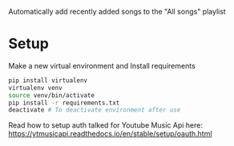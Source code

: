 Automatically add recently added songs to the "All songs" playlist

* Setup

Make a new virtual environment and Install requirements

#+BEGIN_SRC sh
pip install virtualenv
virtualenv venv
source venv/bin/activate
pip install -r requirements.txt
deactivate # To deactivate environment after use
#+END_SRC

Read how to setup auth talked for Youtube Music Api here: https://ytmusicapi.readthedocs.io/en/stable/setup/oauth.html
